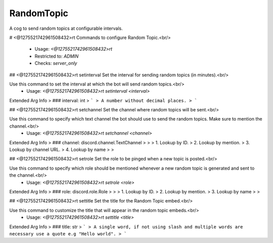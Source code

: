RandomTopic
===========

A cog to send random topics at configurable intervals.

# <@1275521742961508432>rt
Commands to configure Random Topic.<br/>
 - Usage: `<@1275521742961508432>rt`
 - Restricted to: `ADMIN`
 - Checks: `server_only`


## <@1275521742961508432>rt setinterval
Set the interval for sending random topics (in minutes).<br/>

Use this command to set the interval at which the bot will send random topics.<br/>
 - Usage: `<@1275521742961508432>rt setinterval <interval>`
Extended Arg Info
> ### interval: int
> ```
> A number without decimal places.
> ```


## <@1275521742961508432>rt setchannel
Set the channel where random topics will be sent.<br/>

Use this command to specify which text channel the bot should use to send the random topics. Make sure to mention the channel.<br/>
 - Usage: `<@1275521742961508432>rt setchannel <channel>`
Extended Arg Info
> ### channel: discord.channel.TextChannel
> 
> 
>     1. Lookup by ID.
>     2. Lookup by mention.
>     3. Lookup by channel URL.
>     4. Lookup by name
> 
>     


## <@1275521742961508432>rt setrole
Set the role to be pinged when a new topic is posted.<br/>

Use this command to specify which role should be mentioned whenever a new random topic is generated and sent to the channel.<br/>
 - Usage: `<@1275521742961508432>rt setrole <role>`
Extended Arg Info
> ### role: discord.role.Role
> 
> 
>     1. Lookup by ID.
>     2. Lookup by mention.
>     3. Lookup by name
> 
>     


## <@1275521742961508432>rt settitle
Set the title for the Random Topic embed.<br/>

Use this command to customize the title that will appear in the random topic embeds.<br/>
 - Usage: `<@1275521742961508432>rt settitle <title>`
Extended Arg Info
> ### title: str
> ```
> A single word, if not using slash and multiple words are necessary use a quote e.g "Hello world".
> ```



